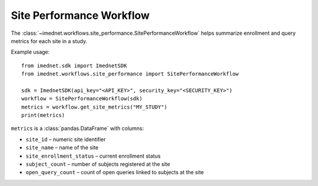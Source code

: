 Site Performance Workflow
=========================

The :class:`~imednet.workflows.site_performance.SitePerformanceWorkflow` helps
summarize enrollment and query metrics for each site in a study.

Example usage::

   from imednet.sdk import ImednetSDK
   from imednet.workflows.site_performance import SitePerformanceWorkflow

   sdk = ImednetSDK(api_key="<API_KEY>", security_key="<SECURITY_KEY>")
   workflow = SitePerformanceWorkflow(sdk)
   metrics = workflow.get_site_metrics("MY_STUDY")
   print(metrics)

``metrics`` is a :class:`pandas.DataFrame` with columns:

- ``site_id`` – numeric site identifier
- ``site_name`` – name of the site
- ``site_enrollment_status`` – current enrollment status
- ``subject_count`` – number of subjects registered at the site
- ``open_query_count`` – count of open queries linked to subjects at the site
